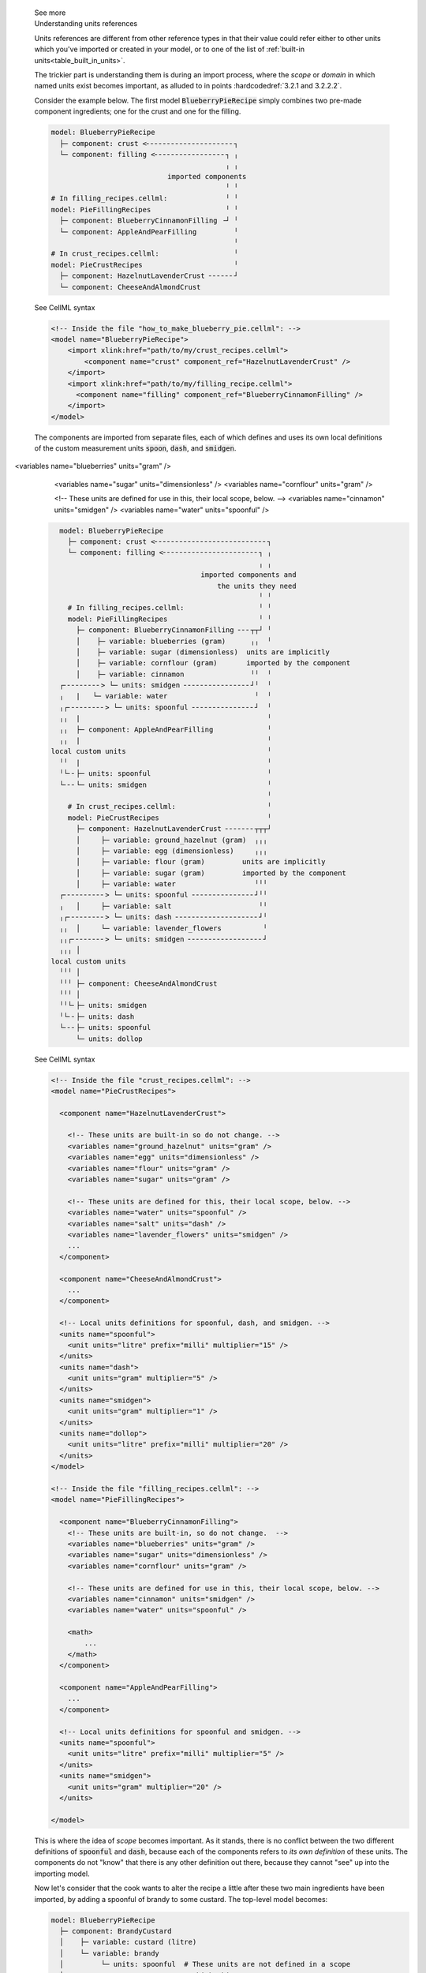 .. _informC02_units_reference1:

.. container:: toggle

  .. container:: header

    See more

  .. container:: infospec

    .. container:: heading3

      Understanding units references

    Units references are different from other reference types in that their value could refer either to other units which you've imported or created in your model, or to one of the list of :ref:`built-in units<table_built_in_units>`.  

    The trickier part is understanding them is during an import process, where the *scope* or *domain* in which named units exist becomes important, as alluded to in points :hardcodedref:`3.2.1 and 3.2.2.2`.

    Consider the example below.
    The first model :code:`BlueberryPieRecipe` simply combines two pre-made component ingredients; one for the crust and one for the filling.

    .. code::

      model: BlueberryPieRecipe
        ├─ component: crust <╴╴╴╴╴╴╴╴╴╴╴╴╴╴╴╴╴╴╴╴╴┐
        └─ component: filling <╴╴╴╴╴╴╴╴╴╴╴╴╴╴╴╴╴┐ ╷
                                                ╷ ╷
                                  imported components
                                                ╵ ╵
      # In filling_recipes.cellml:              ╵ ╵
      model: PieFillingRecipes                  ╵ ╵
        ├─ component: BlueberryCinnamonFilling ╶┘ ╵
        └─ component: AppleAndPearFilling         ╵
                                                  ╵
      # In crust_recipes.cellml:                  ╵
      model: PieCrustRecipes                      ╵
        ├─ component: HazelnutLavenderCrust ╴╴╴╴╴╴┘
        └─ component: CheeseAndAlmondCrust

    .. container:: toggle

      .. container:: header

        See CellML syntax

      .. code-block:: xml

        <!-- Inside the file "how_to_make_blueberry_pie.cellml": -->
        <model name="BlueberryPieRecipe">
            <import xlink:href="path/to/my/crust_recipes.cellml">
                <component name="crust" component_ref="HazelnutLavenderCrust" />
            </import>
            <import xlink:href="path/to/my/filling_recipe.cellml">
              <component name="filling" component_ref="BlueberryCinnamonFilling" />
            </import>
        </model>

    The components are imported from separate files, each of which defines and uses its own local definitions of the custom measurement units :code:`spoon`, :code:`dash`, and :code:`smidgen`.


 <variables name="blueberries" units="gram" />
            <variables name="sugar" units="dimensionless" />
            <variables name="cornflour" units="gram" />

            <!-- These units are defined for use in this, their local scope, below. -->
            <variables name="cinnamon" units="smidgen" />
            <variables name="water" units="spoonful" />


    .. code::

        model: BlueberryPieRecipe
          ├─ component: crust <╴╴╴╴╴╴╴╴╴╴╴╴╴╴╴╴╴╴╴╴╴╴╴╴╴╴╴┐
          └─ component: filling <╴╴╴╴╴╴╴╴╴╴╴╴╴╴╴╴╴╴╴╴╴╴╴┐ ╷
                                                        ╷ ╷
                                          imported components and
                                              the units they need
                                                        ╵ ╵
          # In filling_recipes.cellml:                  ╵ ╵
          model: PieFillingRecipes                      ╵ ╵
            ├─ component: BlueberryCinnamonFilling ╴╴╴┬┬┘ ╵
            │    ├─ variable: blueberries (gram)      ╷╷  ╵
            │    ├─ variable: sugar (dimensionless)  units are implicitly
            │    ├─ variable: cornflour (gram)       imported by the component
            │    ├─ variable: cinnamon                ╵╵  ╵
        ┌╴╴╴╴╴╴╴╴╴> └─ units: smidgen ╴╴╴╴╴╴╴╴╴╴╴╴╴╴╴╴┘╵  ╵
        ╷   |   └─ variable: water                     ╵  ╵
        ╷┌╴╴╴╴╴╴╴╴╴> └─ units: spoonful ╴╴╴╴╴╴╴╴╴╴╴╴╴╴╴┘  ╵
        ╷╷  |                                             ╵
        ╷╷  ├─ component: AppleAndPearFilling             ╵
        ╷╷  |                                             ╵
      local custom units                                  ╵
        ╵╵  |                                             ╵
        ╵└╴╴├─ units: spoonful                            ╵
        └╴╴╴└─ units: smidgen                             ╵
                                                          ╵
          # In crust_recipes.cellml:                      ╵
          model: PieCrustRecipes                          ╵
            ├─ component: HazelnutLavenderCrust ╴╴╴╴╴╴╴┬┬┬┘
            │     ├─ variable: ground_hazelnut (gram)  ╷╷╷
            │     ├─ variable: egg (dimensionless)     ╷╷╷
            │     ├─ variable: flour (gram)         units are implicitly
            │     ├─ variable: sugar (gram)         imported by the component
            │     ├─ variable: water                   ╵╵╵
        ┌╴╴╴╴╴╴╴╴╴╴> └─ units: spoonful ╴╴╴╴╴╴╴╴╴╴╴╴╴╴╴┘╵╵
        ╷   │     ├─ variable: salt                     ╵╵
        ╷┌╴╴╴╴╴╴╴╴╴> └─ units: dash ╴╴╴╴╴╴╴╴╴╴╴╴╴╴╴╴╴╴╴╴┘╵
        ╷╷  │     └─ variable: lavender_flowers          ╵
        ╷╷┌╴╴╴╴╴╴╴╴> └─ units: smidgen ╴╴╴╴╴╴╴╴╴╴╴╴╴╴╴╴╴╴┘
        ╷╷╷ │
      local custom units
        ╵╵╵ │
        ╵╵╵ ├─ component: CheeseAndAlmondCrust
        ╵╵╵ │
        ╵╵└╴├─ units: smidgen
        ╵└╴╴├─ units: dash
        └╴╴╴├─ units: spoonful
            └─ units: dollop   


    .. container:: toggle

      .. container:: header

        See CellML syntax

      .. code-block:: xml

        <!-- Inside the file "crust_recipes.cellml": -->
        <model name="PieCrustRecipes">

          <component name="HazelnutLavenderCrust">

            <!-- These units are built-in so do not change. -->
            <variables name="ground_hazelnut" units="gram" />
            <variables name="egg" units="dimensionless" />
            <variables name="flour" units="gram" />
            <variables name="sugar" units="gram" />

            <!-- These units are defined for this, their local scope, below. -->
            <variables name="water" units="spoonful" />
            <variables name="salt" units="dash" />
            <variables name="lavender_flowers" units="smidgen" />
            ...
          </component>

          <component name="CheeseAndAlmondCrust">
            ...
          </component>

          <!-- Local units definitions for spoonful, dash, and smidgen. -->
          <units name="spoonful">
            <unit units="litre" prefix="milli" multiplier="15" />
          </units>
          <units name="dash">
            <unit units="gram" multiplier="5" />
          </units>
          <units name="smidgen">
            <unit units="gram" multiplier="1" />
          </units>
          <units name="dollop">
            <unit units="litre" prefix="milli" multiplier="20" />
          </units>
        </model>

        <!-- Inside the file "filling_recipes.cellml": -->
        <model name="PieFillingRecipes">

          <component name="BlueberryCinnamonFilling">
            <!-- These units are built-in, so do not change.  -->
            <variables name="blueberries" units="gram" />
            <variables name="sugar" units="dimensionless" />
            <variables name="cornflour" units="gram" />

            <!-- These units are defined for use in this, their local scope, below. -->
            <variables name="cinnamon" units="smidgen" />
            <variables name="water" units="spoonful" />

            <math>
                ...
            </math>
          </component>

          <component name="AppleAndPearFilling">
            ...
          </component>

          <!-- Local units definitions for spoonful and smidgen. -->
          <units name="spoonful">
            <unit units="litre" prefix="milli" multiplier="5" />
          </units>
          <units name="smidgen">
            <unit units="gram" multiplier="20" />
          </units>

        </model>

    This is where the idea of *scope* becomes important.  
    As it stands, there is no conflict between the two different definitions of :code:`spoonful` and :code:`dash`, because each of the components refers to *its own definition* of these units.
    The components do not "know" that there is any other definition out there, because they cannot "see" up into the importing model.

    Now let's consider that the cook wants to alter the recipe a little after these two main ingredients have been imported, by adding a spoonful of brandy to some custard.
    The top-level model becomes:

    .. code::

      model: BlueberryPieRecipe
        ├─ component: BrandyCustard
        │    ├─ variable: custard (litre)
        │    └─ variable: brandy           
        │         └─ units: spoonful  # These units are not defined in a scope
        │                               which this component can access: 
        │                               the model is invalid.
        ├─ component: crust <╴╴╴╴╴╴╴╴╴╴╴╴╴╴╴╴╴╴╴╴╴┐
        └─ component: filling <╴╴╴╴╴╴╴╴╴╴╴╴╴╴╴╴╴┐ ╷
                                                ╷ ╷
                                  imported components
                                                ╵ ╵
      # In filling_recipes.cellml:              ╵ ╵
      model: PieFillingRecipes                  ╵ ╵
        ├─ component: BlueberryCinnamonFilling ╶┘ ╵
        └─ component: AppleAndPearFilling         ╵
                                                  ╵
      # In crust_recipes.cellml:                  ╵
      model: PieCrustRecipes                      ╵
        ├─ component: HazelnutLavenderCrust ╴╴╴╴╴╴┘
        └─ component: CheeseAndAlmondCrust

    .. container:: toggle

      .. container:: header

        See CellML syntax

      .. code-block:: xml

        <!-- Inside the file "how_to_make_blueberry_pie.cellml": -->
        <model name="BlueberryPieRecipe">
          <import xlink:href="path/to/my/crust_recipes.cellml">
            <component name="premade_crust" component_ref="HazelnutLavenderCrust" />
          </import>
          <import xlink:href="path/to/my/filling_recipe.cellml">
            <component name="yummy_filling" component_ref="BlueberryCinnamonFilling" />
          </import>

          <!-- Defining a new component, brandy custard -->
          <component name="BrandyCustard">
            <variable name="custard" units="litre" />
            <variable name="brandy" units="spoonful" />
            ...
          </component>
        </model>

    At this stage the model is invalid because the units :code:`spoonful` in the top-level model are not defined.  Just as the imported models cannot "see" up into the importing model, neither can the importing model "see" down into the imported models beyond those items which it has explicitly imported.  

    In order to reuse the :code:`spoonful` units from either of the imported models, they must be explicitly imported.  The top-level model becomes:

    .. code::

        model: BlueberryPieRecipe
          ├─ component: BrandyCustard
          │    ├─ variable: custard (litre)
          │    └─ variable: brandy           
      ┌╴╴╴╴╴╴╴╴> └─ units: spoonful
      ╷   ├─ component: crust <╴╴╴╴╴╴╴╴╴╴╴╴╴╴╴╴╴╴╴┐
      ╷   ├─ component: filling <╴╴╴╴╴╴╴╴╴╴╴╴╴╴╴┐ ╷
      ╷   │                                     ╷ ╷
      └╴╴╴└─ units: spoonful <╴╴╴╴╴╴╴┐     imported components and
                                     ╷     the units they need
                  explicitly imported units     ╵ ╵
            are available to all components     ╵ ╵
                                     ╵          ╵ ╵
      # In filling_recipes.cellml:   ╵          ╵ ╵
      model: FillingRecipeCollection ╵          ╵ ╵
        ├─ units: spoonful ╴╴╴╴╴╴╴╴╴╴┘          ╵ ╵
        ├─ component: BlueberryCinnamonFilling ╶┘ ╵
        └─ component: AppleAndPearFilling         ╵ 
                                                  ╵
      # In crust_recipes.cellml:                  ╵
      model: PieCrustRecipes                      ╵
        ├─ component: HazelnutLavenderCrust ╴╴╴╴╴╴┘
        └─ component: CheeseAndAlmondCrust

    .. container:: toggle

      .. container:: header

        See CellML syntax

      .. code-block:: xml

        <!-- Inside the file "how_to_make_blueberry_pie.cellml": -->
        <model name="BlueberryPieRecipe">
          <import xlink:href="path/to/my/crust_recipes.cellml">
            <component name="premade_crust" component_ref="HazelnutLavenderCrust" />
          </import>
          <import xlink:href="path/to/my/filling_recipe.cellml">
            <component name="yummy_filling" component_ref="BlueberryCinnamonFilling" />
          </import>

          <!-- Defining a new component, brandy custard -->
          <component name="BrandyCustard">
            <variable name="custard" units="litre" />
            <variable name="brandy" units="spoonful" />
            ...
          </component>

          <!-- Explicitly importing the "spoonful" units from the "filling_recipes.cellml" file: -->
          <import xlink:href="path/to/my/filling_recipe.cellml">
            <!-- The units are also called "spoonful" in this top-level scope. -->
            <units name="spoonful" component_ref="spoonful" />
          </import>
        </model>
              
    At this stage we have three sets of units all named "spoonful".
    Since each is only accessible to its local components there is no conflict of definition or interpretation.
    Now that the units required in the new :code:`BrandyCustard` component are defined within the same infoset, the model becomes valid, and our dessert needs are satisfied once more.
